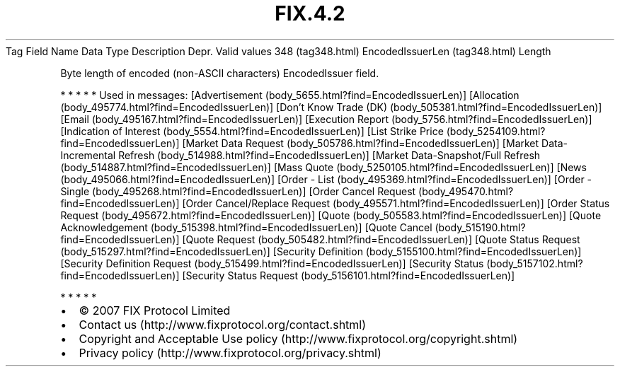 .TH FIX.4.2 "" "" "Tag #348"
Tag
Field Name
Data Type
Description
Depr.
Valid values
348 (tag348.html)
EncodedIssuerLen (tag348.html)
Length
.PP
Byte length of encoded (non-ASCII characters) EncodedIssuer field.
.PP
   *   *   *   *   *
Used in messages:
[Advertisement (body_5655.html?find=EncodedIssuerLen)]
[Allocation (body_495774.html?find=EncodedIssuerLen)]
[Don’t Know Trade (DK) (body_505381.html?find=EncodedIssuerLen)]
[Email (body_495167.html?find=EncodedIssuerLen)]
[Execution Report (body_5756.html?find=EncodedIssuerLen)]
[Indication of Interest (body_5554.html?find=EncodedIssuerLen)]
[List Strike Price (body_5254109.html?find=EncodedIssuerLen)]
[Market Data Request (body_505786.html?find=EncodedIssuerLen)]
[Market Data-Incremental Refresh (body_514988.html?find=EncodedIssuerLen)]
[Market Data-Snapshot/Full Refresh (body_514887.html?find=EncodedIssuerLen)]
[Mass Quote (body_5250105.html?find=EncodedIssuerLen)]
[News (body_495066.html?find=EncodedIssuerLen)]
[Order - List (body_495369.html?find=EncodedIssuerLen)]
[Order - Single (body_495268.html?find=EncodedIssuerLen)]
[Order Cancel Request (body_495470.html?find=EncodedIssuerLen)]
[Order Cancel/Replace Request (body_495571.html?find=EncodedIssuerLen)]
[Order Status Request (body_495672.html?find=EncodedIssuerLen)]
[Quote (body_505583.html?find=EncodedIssuerLen)]
[Quote Acknowledgement (body_515398.html?find=EncodedIssuerLen)]
[Quote Cancel (body_515190.html?find=EncodedIssuerLen)]
[Quote Request (body_505482.html?find=EncodedIssuerLen)]
[Quote Status Request (body_515297.html?find=EncodedIssuerLen)]
[Security Definition (body_5155100.html?find=EncodedIssuerLen)]
[Security Definition Request (body_515499.html?find=EncodedIssuerLen)]
[Security Status (body_5157102.html?find=EncodedIssuerLen)]
[Security Status Request (body_5156101.html?find=EncodedIssuerLen)]
.PP
   *   *   *   *   *
.PP
.PP
.IP \[bu] 2
© 2007 FIX Protocol Limited
.IP \[bu] 2
Contact us (http://www.fixprotocol.org/contact.shtml)
.IP \[bu] 2
Copyright and Acceptable Use policy (http://www.fixprotocol.org/copyright.shtml)
.IP \[bu] 2
Privacy policy (http://www.fixprotocol.org/privacy.shtml)
